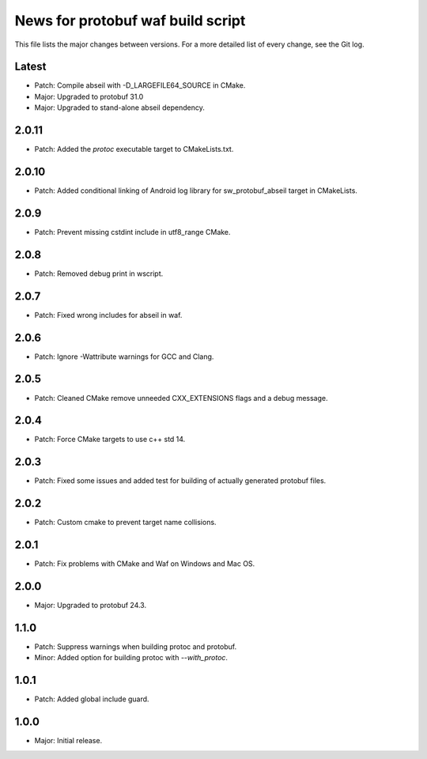News for protobuf waf build script
==================================

This file lists the major changes between versions. For a more detailed list of
every change, see the Git log.

Latest
------
* Patch: Compile abseil with -D_LARGEFILE64_SOURCE in CMake.
* Major: Upgraded to protobuf 31.0
* Major: Upgraded to stand-alone abseil dependency.

2.0.11
------
* Patch: Added the `protoc` executable target to CMakeLists.txt.

2.0.10
------
* Patch: Added conditional linking of Android log library for sw_protobuf_abseil target in CMakeLists.

2.0.9
-----
* Patch: Prevent missing cstdint include in utf8_range CMake.

2.0.8
-----
* Patch: Removed debug print in wscript.

2.0.7
-----
* Patch: Fixed wrong includes for abseil in waf.

2.0.6
-----
* Patch: Ignore -Wattribute warnings for GCC and Clang.

2.0.5
-----
* Patch: Cleaned CMake remove unneeded CXX_EXTENSIONS flags and a debug message.

2.0.4
-----
* Patch: Force CMake targets to use c++ std 14.

2.0.3
-----
* Patch: Fixed some issues and added test for building of actually generated protobuf files.

2.0.2
-----
* Patch: Custom cmake to prevent target name collisions.

2.0.1
-----
* Patch: Fix problems with CMake and Waf on Windows and Mac OS.

2.0.0
-----
* Major: Upgraded to protobuf 24.3.

1.1.0
-----
* Patch: Suppress warnings when building protoc and protobuf.
* Minor: Added option for building protoc with `--with_protoc`.

1.0.1
-----
* Patch: Added global include guard.

1.0.0
-----
* Major: Initial release.
